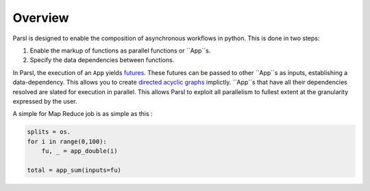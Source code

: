 Overview
========

Parsl is designed to enable the composition of asynchronous workflows in python. This is done in two steps:

1. Enable the markup of functions as parallel functions or ``App``s.
2. Specify the data dependencies between functions.

In Parsl, the execution of an ``App`` yields `futures <https://en.wikipedia.org/wiki/Futures_and_promises>`_.
These futures can be passed to other ``App``s as inputs, establishing a data-dependency. This allows
you to create `directed acyclic graphs <https://en.wikipedia.org/wiki/Directed_acyclic_graph>`_
implictly. ``App``s that have all their dependencies resolved are slated for execution in parallel.
This allows Parsl to exploit all parallelism to fullest extent at the granularity expressed by the user.

A simple for Map Reduce job is as simple as this :

.. code-block:: python

    splits = os.
    for i in range(0,100):
        fu, _ = app_double(i)

    total = app_sum(inputs=fu)




